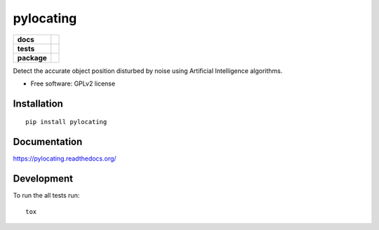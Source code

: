 ==========
pylocating
==========

.. list-table::
    :stub-columns: 1

    * - docs
      - |docs|
    * - tests
      - | |travis|
        | |codecov|
        |
    * - package
      - |version| |downloads| |wheel| |supported-versions| |supported-implementations|

.. |docs| image:: https://readthedocs.org/projects/pylocating/badge/?style=flat
    :target: https://readthedocs.org/projects/pylocating
    :alt: Documentation Status

.. |travis| image:: https://travis-ci.org/hachreak/pylocating.svg?branch=master
    :alt: Travis-CI Build Status
    :target: https://travis-ci.org/hachreak/pylocating

.. |codecov| image:: https://codecov.io/github/hachreak/pylocating/coverage.svg?branch=master
    :alt: Coverage Status
    :target: https://codecov.io/github/hachreak/pylocating
.. |version| image:: https://img.shields.io/pypi/v/pylocating.svg?style=flat
    :alt: PyPI Package latest release
    :target: https://pypi.python.org/pypi/pylocating

.. |downloads| image:: https://img.shields.io/pypi/dm/pylocating.svg?style=flat
    :alt: PyPI Package monthly downloads
    :target: https://pypi.python.org/pypi/pylocating

.. |wheel| image:: https://img.shields.io/pypi/wheel/pylocating.svg?style=flat
    :alt: PyPI Wheel
    :target: https://pypi.python.org/pypi/pylocating

.. |supported-versions| image:: https://img.shields.io/pypi/pyversions/pylocating.svg?style=flat
    :alt: Supported versions
    :target: https://pypi.python.org/pypi/pylocating

.. |supported-implementations| image:: https://img.shields.io/pypi/implementation/pylocating.svg?style=flat
    :alt: Supported implementations
    :target: https://pypi.python.org/pypi/pylocating

Detect the accurate object position disturbed by noise using Artificial
Intelligence algorithms.

* Free software: GPLv2 license

Installation
============

::

    pip install pylocating

Documentation
=============

https://pylocating.readthedocs.org/

Development
===========

To run the all tests run::

    tox

